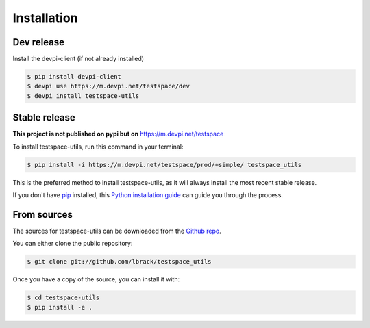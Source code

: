 .. highlight:: shell

============
Installation
============

Dev release
-----------

Install the devpi-client (if not already installed)

.. code-block:: console

    $ pip install devpi-client
    $ devpi use https://m.devpi.net/testspace/dev
    $ devpi install testspace-utils

Stable release
--------------

**This project is not published on pypi but on** https://m.devpi.net/testspace

To install testspace-utils, run this command in your terminal:

.. code-block:: console

    $ pip install -i https://m.devpi.net/testspace/prod/+simple/ testspace_utils

This is the preferred method to install testspace-utils, as it will always install the most recent stable release.

If you don't have `pip`_ installed, this `Python installation guide`_ can guide
you through the process.

.. _pip: https://pip.pypa.io
.. _Python installation guide: http://docs.python-guide.org/en/latest/starting/installation/


From sources
------------

The sources for testspace-utils can be downloaded from the `Github repo`_.

You can either clone the public repository:

.. code-block:: console

    $ git clone git://github.com/lbrack/testspace_utils

Once you have a copy of the source, you can install it with:

.. code-block:: console

    $ cd testspace-utils
    $ pip install -e .


.. _Github repo: https://github.com/lbrack/testspace_utils
